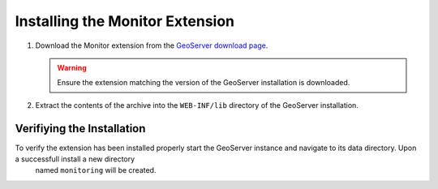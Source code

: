 .. _monitor_installation:

Installing the Monitor Extension
================================

#. Download the Monitor extension from the `GeoServer download page 
   <http://geoserver.org/display/GEOS/Download>`_.

   .. warning:: 

     Ensure the extension matching the version of the GeoServer installation is
     downloaded.

#. Extract the contents of the archive into the ``WEB-INF/lib`` directory of
   the GeoServer installation.

Verifiying the Installation
---------------------------

To verify the extension has been installed properly start the GeoServer instance and navigate to its data directory. Upon a successfull install a new directory
 named ``monitoring`` will be created.
